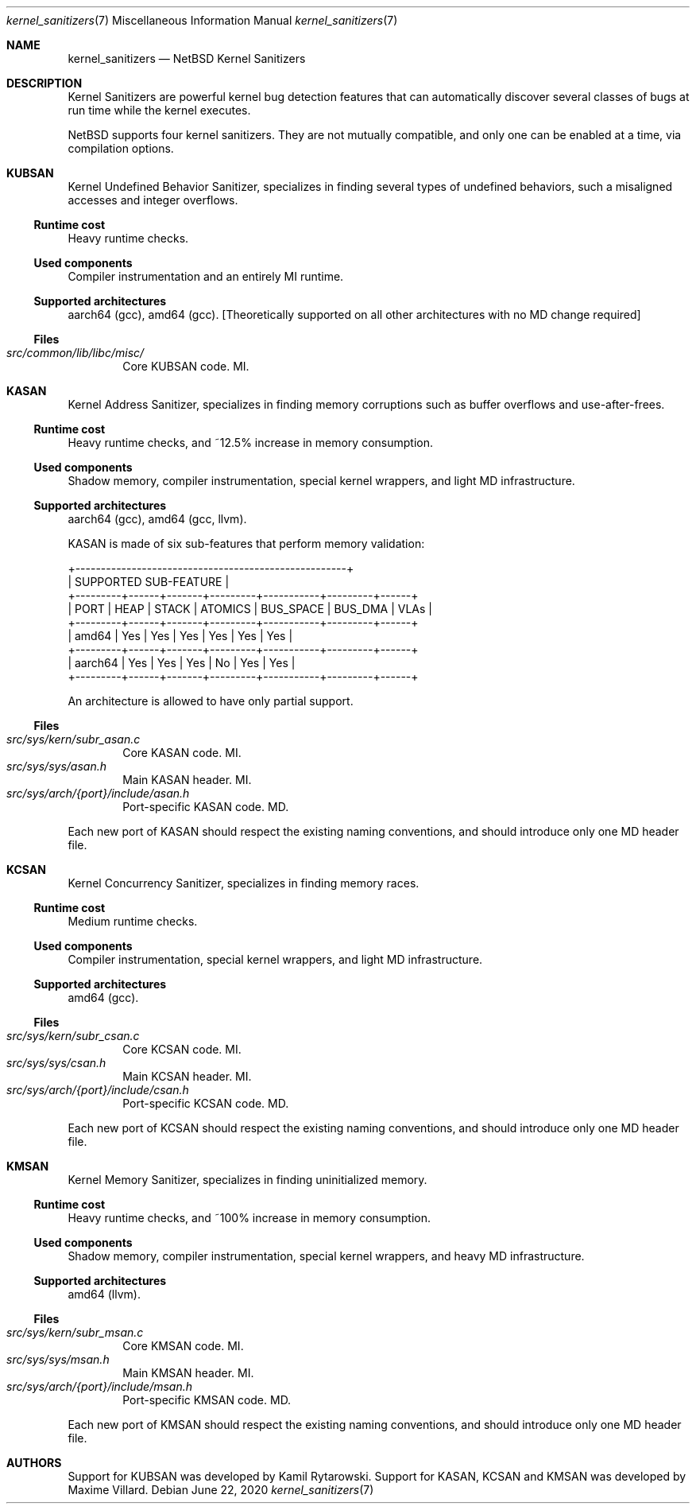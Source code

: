 .\"	$NetBSD: kernel_sanitizers.7,v 1.1 2020/06/23 16:08:46 maxv Exp $
.\"
.\" Copyright (c) 2020 The NetBSD Foundation, Inc.
.\" All rights reserved.
.\"
.\" This code is derived from software contributed to The NetBSD Foundation
.\" by Maxime Villard.
.\"
.\" Redistribution and use in source and binary forms, with or without
.\" modification, are permitted provided that the following conditions
.\" are met:
.\" 1. Redistributions of source code must retain the above copyright
.\"    notice, this list of conditions and the following disclaimer.
.\" 2. Redistributions in binary form must reproduce the above copyright
.\"    notice, this list of conditions and the following disclaimer in the
.\"    documentation and/or other materials provided with the distribution.
.\"
.\" THIS SOFTWARE IS PROVIDED BY THE NETBSD FOUNDATION, INC. AND CONTRIBUTORS
.\" ``AS IS'' AND ANY EXPRESS OR IMPLIED WARRANTIES, INCLUDING, BUT NOT LIMITED
.\" TO, THE IMPLIED WARRANTIES OF MERCHANTABILITY AND FITNESS FOR A PARTICULAR
.\" PURPOSE ARE DISCLAIMED.  IN NO EVENT SHALL THE FOUNDATION OR CONTRIBUTORS
.\" BE LIABLE FOR ANY DIRECT, INDIRECT, INCIDENTAL, SPECIAL, EXEMPLARY, OR
.\" CONSEQUENTIAL DAMAGES (INCLUDING, BUT NOT LIMITED TO, PROCUREMENT OF
.\" SUBSTITUTE GOODS OR SERVICES; LOSS OF USE, DATA, OR PROFITS; OR BUSINESS
.\" INTERRUPTION) HOWEVER CAUSED AND ON ANY THEORY OF LIABILITY, WHETHER IN
.\" CONTRACT, STRICT LIABILITY, OR TORT (INCLUDING NEGLIGENCE OR OTHERWISE)
.\" ARISING IN ANY WAY OUT OF THE USE OF THIS SOFTWARE, EVEN IF ADVISED OF THE
.\" POSSIBILITY OF SUCH DAMAGE.
.\"
.Dd June 22, 2020
.Dt kernel_sanitizers 7
.Os
.Sh NAME
.Nm kernel_sanitizers
.Nd
.Nx
Kernel Sanitizers
.Sh DESCRIPTION
Kernel Sanitizers are powerful kernel bug detection features that can
automatically discover several classes of bugs at run time while the kernel
executes.
.Pp
.Nx
supports four kernel sanitizers.
They are not mutually compatible, and only one can be enabled at a time, via
compilation options.
.Sh KUBSAN
Kernel Undefined Behavior Sanitizer, specializes in finding several types of
undefined behaviors, such a misaligned accesses and integer overflows.
.Ss Runtime cost
Heavy runtime checks.
.Ss Used components
Compiler instrumentation and an entirely MI runtime.
.Ss Supported architectures
aarch64 (gcc), amd64 (gcc).
[Theoretically supported on all other architectures with no MD change required]
.Ss Files
.Pp
.Bl -tag -width XXXX -compact
.It Pa src/common/lib/libc/misc/
Core KUBSAN code. MI.
.El
.Sh KASAN
Kernel Address Sanitizer, specializes in finding memory corruptions such as
buffer overflows and use-after-frees.
.Pp
.Ss Runtime cost
Heavy runtime checks, and ~12.5% increase in memory consumption.
.Ss Used components
Shadow memory, compiler instrumentation, special kernel wrappers, and
light MD infrastructure.
.Ss Supported architectures
aarch64 (gcc), amd64 (gcc, llvm).
.Pp
KASAN is made of six sub-features that perform memory validation:
.Bd -literal
          +-----------------------------------------------------+
          |                SUPPORTED SUB-FEATURE                |
+---------+------+-------+---------+-----------+---------+------+
|  PORT   | HEAP | STACK | ATOMICS | BUS_SPACE | BUS_DMA | VLAs |
+---------+------+-------+---------+-----------+---------+------+
| amd64   | Yes  | Yes   | Yes     | Yes       | Yes     | Yes  |
+---------+------+-------+---------+-----------+---------+------+
| aarch64 | Yes  | Yes   | Yes     | No        | Yes     | Yes  |
+---------+------+-------+---------+-----------+---------+------+
.Ed
.Pp
An architecture is allowed to have only partial support.
.Ss Files
.Bl -tag -width XXXX -compact
.It Pa src/sys/kern/subr_asan.c
Core KASAN code. MI.
.It Pa src/sys/sys/asan.h
Main KASAN header. MI.
.It Pa src/sys/arch/{port}/include/asan.h
Port-specific KASAN code. MD.
.El
.Pp
Each new port of KASAN should respect the existing naming conventions, and
should introduce only one MD header file.
.Sh KCSAN
Kernel Concurrency Sanitizer, specializes in finding memory races.
.Ss Runtime cost
Medium runtime checks.
.Ss Used components
Compiler instrumentation, special kernel wrappers, and light MD infrastructure.
.Ss Supported architectures
amd64 (gcc).
.Ss Files
.Bl -tag -width XXXX -compact
.It Pa src/sys/kern/subr_csan.c
Core KCSAN code. MI.
.It Pa src/sys/sys/csan.h
Main KCSAN header. MI.
.It Pa src/sys/arch/{port}/include/csan.h
Port-specific KCSAN code. MD.
.El
.Pp
Each new port of KCSAN should respect the existing naming conventions, and
should introduce only one MD header file.
.Sh KMSAN
Kernel Memory Sanitizer, specializes in finding uninitialized memory.
.Ss Runtime cost
Heavy runtime checks, and ~100% increase in memory consumption.
.Ss Used components
Shadow memory, compiler instrumentation, special kernel wrappers, and heavy MD
infrastructure.
.Ss Supported architectures
amd64 (llvm).
.Ss Files
.Bl -tag -width XXXX -compact
.It Pa src/sys/kern/subr_msan.c
Core KMSAN code. MI.
.It Pa src/sys/sys/msan.h
Main KMSAN header. MI.
.It Pa src/sys/arch/{port}/include/msan.h
Port-specific KMSAN code. MD.
.El
.Pp
Each new port of KMSAN should respect the existing naming conventions, and
should introduce only one MD header file.
.Sh AUTHORS
Support for KUBSAN was developed by
.An Kamil Rytarowski .
Support for KASAN, KCSAN and KMSAN was developed by
.An Maxime Villard .
